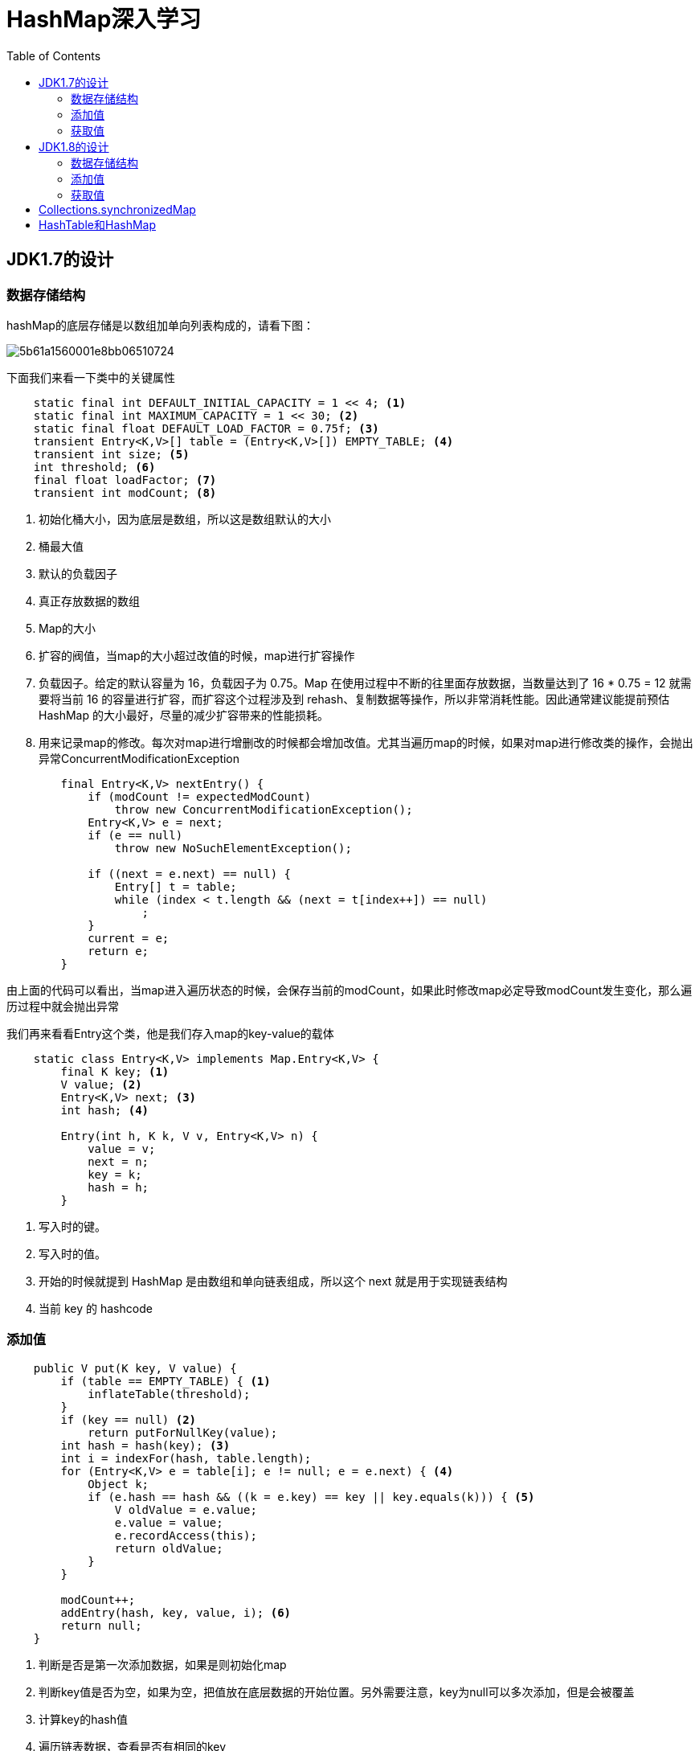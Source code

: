 = HashMap深入学习
:toc: left
:icons: font
:sectanchors: 
:toclevels: 4
:source-highlighter: pygments
:pygments-style: manni
:source-linenums-option: 


== JDK1.7的设计

=== 数据存储结构

hashMap的底层存储是以数组加单向列表构成的，请看下图：

image::images/5b61a1560001e8bb06510724.jpg[]

下面我们来看一下类中的关键属性

[source,java]
----
    static final int DEFAULT_INITIAL_CAPACITY = 1 << 4; <1>
    static final int MAXIMUM_CAPACITY = 1 << 30; <2>
    static final float DEFAULT_LOAD_FACTOR = 0.75f; <3>
    transient Entry<K,V>[] table = (Entry<K,V>[]) EMPTY_TABLE; <4>
    transient int size; <5>
    int threshold; <6>
    final float loadFactor; <7>
    transient int modCount; <8>
----

<1>  初始化桶大小，因为底层是数组，所以这是数组默认的大小 
<2>  桶最大值
<3>  默认的负载因子 
<4>  真正存放数据的数组
<5>  Map的大小
<6>  扩容的阀值，当map的大小超过改值的时候，map进行扩容操作
<7>  负载因子。给定的默认容量为 16，负载因子为 0.75。Map 在使用过程中不断的往里面存放数据，当数量达到了 16 * 0.75 = 12 就需要将当前 16 的容量进行扩容，而扩容这个过程涉及到 rehash、复制数据等操作，所以非常消耗性能。因此通常建议能提前预估 HashMap 的大小最好，尽量的减少扩容带来的性能损耗。
<8>  用来记录map的修改。每次对map进行增删改的时候都会增加改值。尤其当遍历map的时候，如果对map进行修改类的操作，会抛出异常ConcurrentModificationException

[source,java]
----
        final Entry<K,V> nextEntry() {
            if (modCount != expectedModCount)
                throw new ConcurrentModificationException();
            Entry<K,V> e = next;
            if (e == null)
                throw new NoSuchElementException();

            if ((next = e.next) == null) {
                Entry[] t = table;
                while (index < t.length && (next = t[index++]) == null)
                    ;
            }
            current = e;
            return e;
        }
----

由上面的代码可以看出，当map进入遍历状态的时候，会保存当前的modCount，如果此时修改map必定导致modCount发生变化，那么遍历过程中就会抛出异常

我们再来看看Entry这个类，他是我们存入map的key-value的载体

[source,java]
----
    static class Entry<K,V> implements Map.Entry<K,V> {
        final K key; <1>
        V value; <2>
        Entry<K,V> next; <3>
        int hash; <4>

        Entry(int h, K k, V v, Entry<K,V> n) {
            value = v;
            next = n;
            key = k;
            hash = h;
        }
----

<1> 写入时的键。
<2> 写入时的值。
<3> 开始的时候就提到 HashMap 是由数组和单向链表组成，所以这个 next 就是用于实现链表结构
<4> 当前 key 的 hashcode

=== 添加值

[source,java]
----
    public V put(K key, V value) {
        if (table == EMPTY_TABLE) { <1>
            inflateTable(threshold);
        }
        if (key == null) <2>
            return putForNullKey(value);
        int hash = hash(key); <3>
        int i = indexFor(hash, table.length);
        for (Entry<K,V> e = table[i]; e != null; e = e.next) { <4>
            Object k;
            if (e.hash == hash && ((k = e.key) == key || key.equals(k))) { <5>
                V oldValue = e.value;
                e.value = value;
                e.recordAccess(this);
                return oldValue;
            }
        }

        modCount++;
        addEntry(hash, key, value, i); <6>
        return null;
    }
----

<1> 判断是否是第一次添加数据，如果是则初始化map
<2> 判断key值是否为空，如果为空，把值放在底层数据的开始位置。另外需要注意，key为null可以多次添加，但是会被覆盖
<3> 计算key的hash值
<4> 遍历链表数据，查看是否有相同的key
<5> 如果key相同，则覆盖旧值并返回
<6> 添加数据，这里需要说明的是，当两个hash值相同的key添加的流程，如下图

image::images/map_01.png[]

=== 获取值

[source,java]
----
    public V get(Object key) {
        if (key == null)
            return getForNullKey();
        Entry<K,V> entry = getEntry(key);

        return null == entry ? null : entry.getValue();
    }


    final Entry<K,V> getEntry(Object key) {
        if (size == 0) {
            return null;
        }

        int hash = (key == null) ? 0 : hash(key);
        for (Entry<K,V> e = table[indexFor(hash, table.length)];
             e != null;
             e = e.next) {
            Object k;
            if (e.hash == hash &&
                ((k = e.key) == key || (key != null && key.equals(k))))
                return e;
        }
        return null;
    }
----

首先也是根据 key 计算出 hashcode，然后定位到具体的桶中。判断该位置是否为链表。不是链表就根据 key、key 的 hashcode 是否相等来返回值。为链表则需要遍历直到 key 及 hashcode 相等时候就返回值。啥都没取到就直接返回 null 。

== JDK1.8的设计

不知道 1.7 的实现大家看出需要优化的点没有？其实一个很明显的地方就是：当 Hash 冲突严重时，在桶上形成的链表会变的越来越长，这样在查询时的效率就会越来越低；时间复杂度为 O(N)。因此 1.8 中重点优化了这个查询效率。

=== 数据存储结构

image::images/5b61a15800019c3107730437.jpg[]

[source,java]
----
    static final int DEFAULT_INITIAL_CAPACITY = 1 << 4; // aka 16
    static final int MAXIMUM_CAPACITY = 1 << 30;
    static final float DEFAULT_LOAD_FACTOR = 0.75f;
    static final int TREEIFY_THRESHOLD = 8;
    static final int UNTREEIFY_THRESHOLD = 6;
    static final int MIN_TREEIFY_CAPACITY = 64;
	transient Node<K,V>[] table;
    transient int size;
    transient int modCount;
    int threshold;
    final float loadFactor;

----

和 1.7 大体上都差不多，还是有几个重要的区别：

. TREEIFY_THRESHOLD 用于判断是否需要将链表转换为红黑树的阈值。
. Entry 修改为 Node。

=== 添加值

[source,java]
----
 	public V put(K key, V value) {
        return putVal(hash(key), key, value, false, true);
    }

   
    final V putVal(int hash, K key, V value, boolean onlyIfAbsent,
                   boolean evict) {
        Node<K,V>[] tab; Node<K,V> p; int n, i;
        if ((tab = table) == null || (n = tab.length) == 0) <1>
            n = (tab = resize()).length;
        if ((p = tab[i = (n - 1) & hash]) == null) <2>
            tab[i] = newNode(hash, key, value, null);
        else {
            Node<K,V> e; K k;
            if (p.hash == hash &&
                ((k = p.key) == key || (key != null && key.equals(k)))) <3>
                e = p;
            else if (p instanceof TreeNode) <4>
                e = ((TreeNode<K,V>)p).putTreeVal(this, tab, hash, key, value);
            else { <5>
                for (int binCount = 0; ; ++binCount) { 
                    if ((e = p.next) == null) { 
                        p.next = newNode(hash, key, value, null);
                        if (binCount >= TREEIFY_THRESHOLD - 1) 
                            treeifyBin(tab, hash);
                        break;
                    }
                    if (e.hash == hash &&
                        ((k = e.key) == key || (key != null && key.equals(k))))
                        break;
                    p = e;
                }
            }
            if (e != null) { <6>
                V oldValue = e.value;
                if (!onlyIfAbsent || oldValue == null)
                    e.value = value;
                afterNodeAccess(e);
                return oldValue;
            }
        }
        ++modCount;
        if (++size > threshold)
            resize();
        afterNodeInsertion(evict);
        return null;
    }

----

<1> 如果是初次添加，需要初始化map
<2> #(n - 1) & hash# 计算在数组中的索引，如果该位置的值为空，则直接添加
<3> 如果当前桶有值（ Hash 冲突），那么就要比较当前桶中的 key、key 的 hashcode 与写入的 key 是否相等，相等就赋值给 e,在第6步的时候会统一进行赋值及返回
<4> 如果hash索引到的是树节点，执行添加操作
<5> 如果hash索引到的是链表，执行添加并校验链表长度是否达到预设的阈值，达到则转化成红黑树
<6> 如果 e != null 就相当于存在相同的 key,那就需要将值覆盖。并返回旧值

=== 获取值

[source,java]
----
    final Node<K,V> getNode(int hash, Object key) {
        Node<K,V>[] tab; Node<K,V> first, e; int n; K k;
        if ((tab = table) != null && (n = tab.length) > 0 &&
            (first = tab[(n - 1) & hash]) != null) {
            if (first.hash == hash && // always check first node
                ((k = first.key) == key || (key != null && key.equals(k))))
                return first;
            if ((e = first.next) != null) {
                if (first instanceof TreeNode)
                    return ((TreeNode<K,V>)first).getTreeNode(hash, key);
                do {
                    if (e.hash == hash &&
                        ((k = e.key) == key || (key != null && key.equals(k))))
                        return e;
                } while ((e = e.next) != null);
            }
        }
        return null;
    }
----

get 方法看起来就要简单许多了。首先将 key hash 之后取得所定位的桶。如果桶为空则直接返回 null 。否则判断桶的第一个位置(有可能是链表、红黑树)的 key 是否为查询的 key，是就直接返回 value。如果第一个不匹配，则判断它的下一个是红黑树还是链表。红黑树就按照树的查找方式返回值。不然就按照链表的方式遍历匹配返回值。

== Collections.synchronizedMap
[source,java]
----
   public static <K,V> Map<K,V> synchronizedMap(Map<K,V> m) {
        return new SynchronizedMap<>(m);
    }

    private static class SynchronizedMap<K,V>
        implements Map<K,V>, Serializable {
        private static final long serialVersionUID = 1978198479659022715L;

        private final Map<K,V> m;     // Backing Map
        final Object      mutex;        // Object on which to synchronize

        SynchronizedMap(Map<K,V> m) {
            this.m = Objects.requireNonNull(m);
            mutex = this;
        }

        SynchronizedMap(Map<K,V> m, Object mutex) {
            this.m = m;
            this.mutex = mutex;
        }

        public int size() {
            synchronized (mutex) {return m.size();}
        }
        ....
----

synchronizedMap返回一个新的map对象，该map对象上对所有方法做了同步。

== HashTable和HashMap 

两者实现的方法几乎一样，但是HashTable上全是同步方法。